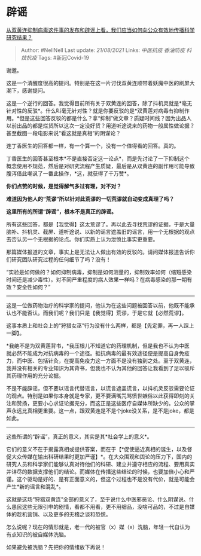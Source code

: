 * 辟谣
  :PROPERTIES:
  :CUSTOM_ID: 辟谣
  :END:

[[https://www.zhihu.com/question/368933647/answer/993018613][从双黄连抑制病毒这件事的发布和辟谣上看，我们应当如何向公众有效地传播科学研究结果？]]

#+BEGIN_QUOTE
  Author: #NellNell Last update: /21/08/2021/ Links: [[中医抗疫]]
  [[香油防疫]] [[科技抗疫]] Tags: #新冠Covid-19
#+END_QUOTE

谢邀。

这是一个清醒度很高的提问。特别是在这一片讨伐双黄连顺带着妖魔中医的刷屏大潮下，感谢提问。

这是一个逆行的回答。我觉得目前所有关于双黄连的回答，除了抖机灵就是*毫无针对性的反驳*。什么叫毫无针对性？就是你要反驳的是*双黄莲对病毒有抑制作用。*但是这些回答反驳的都是什么？拿“抑制”做文章？质疑时间线？因为出品人以前出品的都是烂货所以这次一定没好货？用道听途说来的药物一般属性做论据？甚至截图一段电影来说“看这就是真相”的阴谋论？

连丁香医生的回答都一样，有一个算一个，没有一个值得看的回答。真的。

丁香医生的回答甚至根本*不是直接否定这一论点*，而是先讨论了一下抑制这个概念使用不规范，然后是对研究流程产生质疑，最后是从双黄连的副作用可能导致腹泻借此嘲讽了一番此操作，*这，就获得了千万赞*。

*你们点赞的时候，是觉得解气多过有理，对不对？*

*难道因为他人的“荒谬”所以针对此荒谬的一切荒谬就自动变成真理了吗？*

*这里所有的所谓“辟谣”，根本不是真正的辟谣。*

所有这些回答，都是【我觉得】这太荒谬了。再以此去寻找荒谬的证据，于是大量脑补、抖机灵、截屏、道听途说、以新的谣言遮盖旧的谣言，用一个无根据的观点去否认另一个无根据的论点。你们实质上认为泄愤比事实更重要。

那篇媒体报道的文章，事实上是无法让人做出有效的反驳的。请问媒体报道告诉你们研究团队研究过程的任何细节了吗？没有！

“实验是如何做的？如何抑制病毒，抑制是如何测量的，抑制效率如何（缩短感染时间还是减少毒性）。对不同严重程度的病人效果一样吗？在病毒感染的那一期有效？安全性如何？”
------
这是一位做药物治疗的科学家的提问，他认为在这些问题被回答以前，他既不能承认也不能否认。而我们呢？我们只是【我觉得】荒谬，于是它就【必然荒谬】。

这事本质上和社会上的“狩猎女巫”行为没有什么两样，都是【先定罪，再一人踩上一脚】。

*我绝不是为双黄莲背书，*我压根儿不知道它的药理机制，但是我也不认为中医就必然不能成为对抗病毒的一个途径。抵抗病毒的最有效途径便是提高自身免疫力，而中医、包括针灸，在提高免疫力这一方面不是没有独到之处。至于双黄连，我并没有相关的专业知识为其背书，但我也不认为其他的回答让我看到了足以驳斥其药理作用的充分论据。

不是不能辟谣，但不要以谣言代替谣言，以谎言遮盖谎言，以抖机灵反驳需要论证的观点。特别是如果你本身就是专家，更不要满嘴咒骂愤世嫉俗以此获得即刻的关注和赞扬，更要小心求证论据充分，而这正是这些医疗自媒体所缺少的。公众的掌声永远比真相更重要。这一点，跟双黄连是不是个joke没关系，是不是joke，都是如此。

--------------

这些所谓的“辟谣”，真正的意义，其实是其*社会学上的意义*。

它们的意义不在于揭露真相或提供答案，而在于【*促使逼近真相的诞生，以及督促大众传媒在输出科研结果时更加严谨】*。在大众围观和舆论的压力下，国内的研究人员和科学家们能够认真对待他们的科研、建立并遵守相应的流程、要用真实并详尽的数据支撑他们的结论。而媒体在传播这些结论的时候，也要加倍小心和严谨。这个驱动是好的、是有正面意义的，但这个过程也不是没有代价，就是可能会产生*新的谣言和混乱*。

这就是这场“狩猎双黄连”全部的意义了，至于说什么中医邪恶论、什么阴谋说、什么愚民这些无限引申的剧情，看都不用看，更不用细品，没啥可品的，不过是自媒体的趁机营销、以及更多的无稽之谈和恐慌。

怎么说呢？现在的情形就是，老一代的被官（x）媒（x）洗脑，年轻一代自认为有点知识的被自媒体洗脑。

如果避免被洗脑？先把你的情绪放下再说！
